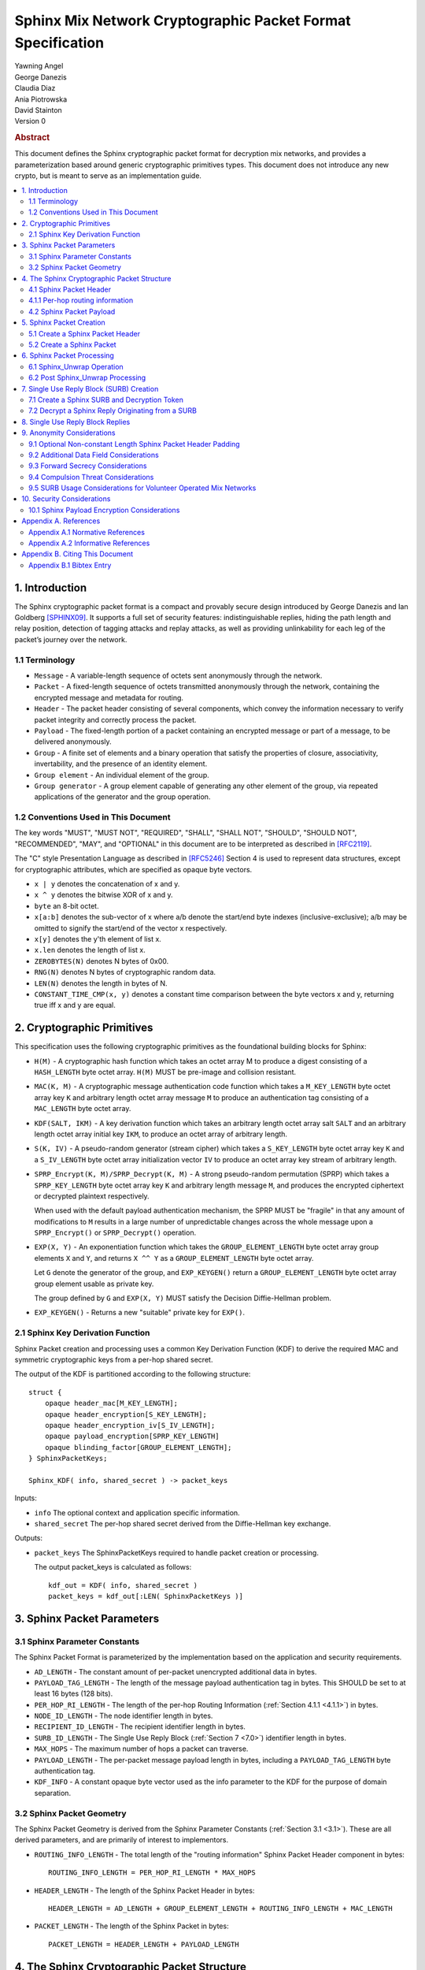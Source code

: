Sphinx Mix Network Cryptographic Packet Format Specification
************************************************************

| Yawning Angel
| George Danezis
| Claudia Diaz
| Ania Piotrowska
| David Stainton

| Version 0

.. rubric:: Abstract

This document defines the Sphinx cryptographic packet format for
decryption mix networks, and provides a parameterization based around
generic cryptographic primitives types. This document does not
introduce any new crypto, but is meant to serve as an implementation
guide.

.. contents:: :local:

1. Introduction
===============

The Sphinx cryptographic packet format is a compact and provably
secure design introduced by George Danezis and Ian Goldberg [SPHINX09]_.
It supports a full set of security features: indistinguishable
replies, hiding the path length and relay position, detection of
tagging attacks and replay attacks, as well as providing
unlinkability for each leg of the packet’s journey over the
network.

1.1 Terminology
---------------

* ``Message`` - A variable-length sequence of octets sent anonymously
  through the network.

* ``Packet`` - A fixed-length sequence of octets transmitted anonymously
  through the network, containing the encrypted message and metadata
  for routing.

* ``Header`` - The packet header consisting of several components, which
  convey the information necessary to verify packet integrity and
  correctly process the packet.

* ``Payload`` - The fixed-length portion of a packet containing an
  encrypted message or part of a message, to be delivered
  anonymously.

* ``Group`` - A finite set of elements and a binary operation that
  satisfy the properties of closure, associativity, invertability,
  and the presence of an identity element.

* ``Group element`` - An individual element of the group.

* ``Group generator`` - A group element capable of generating any other
  element of the group, via repeated applications of the generator
  and the group operation.

1.2 Conventions Used in This Document
-------------------------------------

The key words "MUST", "MUST NOT", "REQUIRED", "SHALL", "SHALL NOT",
"SHOULD", "SHOULD NOT", "RECOMMENDED", "MAY", and "OPTIONAL" in this
document are to be interpreted as described in [RFC2119]_.

The "C" style Presentation Language as described in [RFC5246]_
Section 4 is used to represent data structures, except for
cryptographic attributes, which are specified as opaque byte
vectors.

* ``x | y`` denotes the concatenation of x and y.

* ``x ^ y`` denotes the bitwise XOR of x and y.

* ``byte`` an 8-bit octet.

* ``x[a:b]`` denotes the sub-vector of x where a/b denote the start/end
  byte indexes (inclusive-exclusive); a/b may be omitted to signify
  the start/end of the vector x respectively.

* ``x[y]`` denotes the y'th element of list x.

* ``x.len`` denotes the length of list x.

* ``ZEROBYTES(N)`` denotes N bytes of 0x00.

* ``RNG(N)`` denotes N bytes of cryptographic random data.

* ``LEN(N)`` denotes the length in bytes of N.

* ``CONSTANT_TIME_CMP(x, y)`` denotes a constant time comparison
  between the byte vectors x and y, returning true iff x and
  y are equal.

2. Cryptographic Primitives
===========================

This specification uses the following cryptographic primitives as the
foundational building blocks for Sphinx:

* ``H(M)`` - A cryptographic hash function which takes an octet array M
  to produce a digest consisting of a ``HASH_LENGTH`` byte octet
  array. ``H(M)`` MUST be pre-image and collision resistant.

* ``MAC(K, M)`` - A cryptographic message authentication code function
  which takes a ``M_KEY_LENGTH`` byte octet array key ``K`` and arbitrary
  length octet array message ``M`` to produce an authentication tag
  consisting of a ``MAC_LENGTH`` byte octet array.

* ``KDF(SALT, IKM)`` - A key derivation function which takes an
  arbitrary length octet array salt ``SALT`` and an arbitrary length
  octet array initial key ``IKM``, to produce an octet array of
  arbitrary length.

* ``S(K, IV)`` - A pseudo-random generator (stream cipher) which takes
  a ``S_KEY_LENGTH`` byte octet array key ``K`` and a ``S_IV_LENGTH`` byte
  octet array initialization vector ``IV`` to produce an octet
  array key stream of arbitrary length.

* ``SPRP_Encrypt(K, M)/SPRP_Decrypt(K, M)`` - A strong pseudo-random
  permutation (SPRP) which takes a ``SPRP_KEY_LENGTH`` byte octet
  array key ``K`` and arbitrary length message ``M``, and produces
  the encrypted ciphertext or decrypted plaintext respectively.

  When used with the default payload authentication mechanism,
  the SPRP MUST be "fragile" in that any amount of modifications
  to ``M`` results in a large number of unpredictable changes across
  the whole message upon a ``SPRP_Encrypt()`` or ``SPRP_Decrypt()``
  operation.

* ``EXP(X, Y)`` - An exponentiation function which takes the
  ``GROUP_ELEMENT_LENGTH`` byte octet array group elements ``X`` and ``Y``,
  and returns ``X ^^ Y`` as a ``GROUP_ELEMENT_LENGTH`` byte octet array.

  Let ``G`` denote the generator of the group, and ``EXP_KEYGEN()``
  return a ``GROUP_ELEMENT_LENGTH`` byte octet array group element
  usable as private key.

  The group defined by ``G`` and ``EXP(X, Y)`` MUST satisfy the Decision
  Diffie-Hellman problem.

*  ``EXP_KEYGEN()`` - Returns a new "suitable" private key for ``EXP()``.

2.1 Sphinx Key Derivation Function
----------------------------------

Sphinx Packet creation and processing uses a common Key Derivation
Function (KDF) to derive the required MAC and symmetric cryptographic
keys from a per-hop shared secret.

The output of the KDF is partitioned according to the following
structure::

        struct {
            opaque header_mac[M_KEY_LENGTH];
            opaque header_encryption[S_KEY_LENGTH];
            opaque header_encryption_iv[S_IV_LENGTH];
            opaque payload_encryption[SPRP_KEY_LENGTH]
            opaque blinding_factor[GROUP_ELEMENT_LENGTH];
        } SphinxPacketKeys;

        Sphinx_KDF( info, shared_secret ) -> packet_keys

Inputs:

* ``info``            The optional context and application specific information.

* ``shared_secret``   The per-hop shared secret derived from the
  Diffie-Hellman key exchange.

Outputs:

* ``packet_keys``     The SphinxPacketKeys required to handle
  packet creation or processing.

  The output packet_keys is calculated as follows::

      kdf_out = KDF( info, shared_secret )
      packet_keys = kdf_out[:LEN( SphinxPacketKeys )]

3. Sphinx Packet Parameters
===========================

.. _3.1:

3.1 Sphinx Parameter Constants
------------------------------

The Sphinx Packet Format is parameterized by the implementation
based on the application and security requirements.

* ``AD_LENGTH`` - The constant amount of per-packet unencrypted
  additional data in bytes.

* ``PAYLOAD_TAG_LENGTH`` - The length of the message payload
  authentication tag in bytes. This SHOULD be set to at least
  16 bytes (128 bits).

* ``PER_HOP_RI_LENGTH`` - The length of the per-hop Routing Information
  (:ref:`Section 4.1.1 <4.1.1>`) in bytes.

* ``NODE_ID_LENGTH`` - The node identifier length in bytes.

* ``RECIPIENT_ID_LENGTH`` - The recipient identifier length in bytes.

* ``SURB_ID_LENGTH`` - The Single Use Reply Block (:ref:`Section 7 <7.0>`)
  identifier length in bytes.

* ``MAX_HOPS`` - The maximum number of hops a packet can traverse.

* ``PAYLOAD_LENGTH`` - The per-packet message payload length in
  bytes, including a ``PAYLOAD_TAG_LENGTH`` byte authentication tag.

* ``KDF_INFO`` - A constant opaque byte vector used as the info
  parameter to the KDF for the purpose of domain separation.

3.2 Sphinx Packet Geometry
--------------------------

The Sphinx Packet Geometry is derived from the Sphinx Parameter
Constants (:ref:`Section 3.1 <3.1>`). These are all derived parameters, and
are primarily of interest to implementors.

* ``ROUTING_INFO_LENGTH`` - The total length of the "routing information"
  Sphinx Packet Header component in bytes::

    ROUTING_INFO_LENGTH = PER_HOP_RI_LENGTH * MAX_HOPS

* ``HEADER_LENGTH`` - The length of the Sphinx Packet Header in bytes::

    HEADER_LENGTH = AD_LENGTH + GROUP_ELEMENT_LENGTH + ROUTING_INFO_LENGTH + MAC_LENGTH

* ``PACKET_LENGTH`` - The length of the Sphinx Packet in bytes::

    PACKET_LENGTH = HEADER_LENGTH + PAYLOAD_LENGTH

4. The Sphinx Cryptographic Packet Structure
============================================

Each Sphinx Packet consists of two parts: the Sphinx Packet Header
and the Sphinx Packet Payload::

      struct {
          opaque header[HEADER_LENGTH];
          opaque payload[PAYLOAD_LENGTH];
      } SphinxPacket;

* ``header`` - The packet header consists of several components,
  which convey the information necessary to verify packet integrity
  and correctly process the packet.

* ``payload`` - The application message data.

4.1 Sphinx Packet Header
------------------------

The Sphinx Packet Header refers to the block of data immediately
preceding the Sphinx Packet Payload in a Sphinx Packet.

The structure of the Sphinx Packet Header is defined as follows::

      struct {
          opaque additional_data[AD_LENGTH]; /* Unencrypted. */
          opaque group_element[GROUP_ELEMENT_LENGTH];
          opaque routing_information[ROUTING_INFO_LENGTH];
          opaque MAC[MAC_LENGTH];
      } SphinxHeader;

* ``additional_data`` - Unencrypted per-packet Additional Data (AD)
  that is visible to every hop. The AD is authenticated on a
  per-hop basis.

  As the additional_data is sent in the clear and traverses the
  network unaltered, implementations MUST take care to ensure
  that the field cannot be used to track individual packets.

* ``group_element`` - An element of the cyclic group, used to derive
  the per-hop key material required to authenticate and process
  the rest of the SphinxHeader and decrypt a single layer of the
  Sphinx Packet Payload encryption.

* ``routing_information`` - A vector of per-hop routing information,
  encrypted and authenticated in a nested manner. Each element of
  the vector consists of a series of routing commands, specifying
  all of the information required to process the packet.

  The precise encoding format is specified in :ref:`Section 4.1.1 <4.1.1>`.

* ``MAC`` - A message authentication code tag covering the
  additional_data, group_element, and routing_information.

.. _4.1.1:

4.1.1 Per-hop routing information
---------------------------------

The routing_information component of the Sphinx Packet Header
contains a vector of per-hop routing information. When processing a
packet, the per hop processing is set up such that the first element
in the vector contains the routing commands for the current hop.

The structure of the routing information is as follows::

      struct {
          RoutingCommand routing_commands<1..2^8-1>; /* PER_HOP_RI_LENGTH bytes */
          opaque encrypted_routing_commands[ROUTING_INFO_LENGTH - PER_HOP_RI_LENGTH];
      } RoutingInformation;

The structure of a single routing command is as follows::

      struct {
          RoutingCommandType command;
          select (RoutingCommandType) {
              case null:               NullCommand;
              case next_node_hop:      NextNodeHopCommand;
              case recipient:          RecipientCommand;
              case surb_reply:         SURBReplyCommand;
          };
      } RoutingCommand;

The following routing commands are currently defined::

      enum {
          null(0),
          next_node_hop(1),
          recipient(2),
          surb_reply(3),

          /* Routing commands between 0 and 0x7f are reserved. */

          (255)
      } RoutingCommandType;

The null routing command structure is as follows::

      struct {
          opaque padding<0..PER_HOP_RI_LENGTH-1>;
      } NullCommand;

The next_node_hop command structure is as follows::

      struct {
          opaque next_hop[NODE_ID_LENGTH];
          opaque MAC[MAC_LENGTH];
      } NextNodeHopCommand;

The recipient command structure is as follows::

      struct {
          opaque recipient[RECIPEINT_ID_LENGTH];
      } RecipientCommand;

The surb_reply command structure is as follows::

      struct {
          opaque id[SURB_ID_LENGTH];
      } SURBReplyCommand;

While the ``NullCommand``'s padding field is specified as opaque,
implementations SHOULD zero fill the padding. The choice of '0x00'
as the terminal NullCommand is deliberate to ease implementation,
as ``ZEROBYTES(N)`` produces a valid NullCommand RoutingCommand,
resulting in "appending zero filled padding" producing valid output.

Implementations MUST pad the routing_commands vector so that it is
exactly ``PER_HOP_RI_LENGTH`` bytes, by appending a terminal NullCommand
if necessary.

Every non-terminal hop's ``routing_commands`` MUST include a
``NextNodeHopCommand``.

4.2 Sphinx Packet Payload
-------------------------

The Sphinx Packet Payload refers to the block of data immediately
following the Sphinx Packet Header in a Sphinx Packet.

For most purposes the structure of the Sphinx Packet Payload can be
treated as a single contiguous byte vector of opaque data.

Upon packet creation, the payload is repeatedly encrypted (unless it
is a SURB Reply, see :ref:`Section 7 <7.0>`) via keys derived from the
Diffie-Hellman key exchange between the packet's ``group_element``
and the public key of each node in the path.

Authentication of packet integrity is done by prepending a tag set
to a known value to the plaintext prior to the first encrypt
operation. By virtue of the fragile nature of the SPRP function,
any alteration to the encrypted payload as it traverses the network
will result in an irrecoverably corrupted plaintext when the payload
is decrypted by the recipient.

5. Sphinx Packet Creation
=========================

For the sake of brevity, the pseudocode for all of the operations
will take a vector of the following PathHop structure as a
parameter named path[] to specify the path a packet will traverse,
along with the per-hop routing commands and per-hop public keys.

   .. code::

      struct {
          /* There is no need for a node_id here, as
             routing_commands[0].next_hop specifies that
             information for all non-terminal hops. */
          opaque public_key[GROUP_ELEMENT_LENGTH];
          RoutingCommand routing_commands<1...2^8-1>;
      } PathHop;

It is assumed that each routing_commands vector except for the
terminal entry contains at least a RoutingCommand consisting of
a partially assembled NextNodeHopCommand with the ``next_hop`` element
filled in with the identifier of the next hop.

5.1 Create a Sphinx Packet Header
---------------------------------

Both the creation of a Sphinx Packet and the creation of a SURB
requires the generation of a Sphinx Packet Header, so it is
specified as a distinct operation.

   .. code::

        Sphinx_Create_Header( additional_data, path[] ) -> sphinx_header,
                                                           payload_keys


Inputs:

* ``additional_data``   The Additional Data that is visible to
  every node along the path in the header.

* ``path``              The vector of PathHop structures in hop
  order, specifying the node id, public
  key, and routing commands for each hop.

Outputs: 
* ``sphinx_header``     The resulting Sphinx Packet Header.

* ``payload_keys``      The vector of SPRP keys used to encrypt
  the Sphinx Packet Payload, in hop order.

The ``Sphinx_Create_Header`` operation consists of the following steps:

1. Derive the key material for each hop.

    .. code::

      num_hops = route.len
      route_keys = [ ]
      route_group_elements = [ ]
      priv_key = EXP_KEYGEN()

      /* Calculate the key material for the 0th hop. */
      group_element = EXP( G, priv_key )
      route_group_elements += group_element
      shared_secret = EXP( path[0].public_key, priv_key )
      route_keys += Sphinx_KDF( KDF_INFO, shared_secret )
      blinding_factor = keys[0].blinding_factor

      /* Calculate the key material for rest of the hops. */
      for i = 1; i < num_hops; ++i:
          shared_secret = EXP( path[i].public_key, priv_key )
          for j = 0; j < i; ++j:
              shared_secret = EXP( shared_secret, keys[j].blinding_factor )
          route_keys += Sphinx_KDF( KDF_INFO, shared_secret )
          group_element = EXP( group_element, keys[i-1].blinding_factor )
          route_group_elements += group_element

    At the conclusion of the derivation process:

    * route_keys           - A vector of per-hop SphinxKeys.
    * route_group_elements - A vector of per-hop group elements.

2. Derive the routing_information keystream and encrypted
   padding for each hop.

    .. code::

      ri_keystream = [ ]
      ri_padding = [ ]

      for i = 0; i < num_hops; ++i:
          keystream = ZEROBYTES( ROUTING_INFO_LENGTH + PER_HOP_RI_LENGTH ) ^
                        S( route_keys[i].header_encryption,
                           route_keys[i].header_encryption_iv )
          ks_len = LEN( keystream ) - (i + 1) * PER_HOP_RI_LENGTH

          padding = keystream[ks_len:]
          if i > 0:
              prev_pad_len = LEN( ri_padding[i-1] )
              padding = padding[:prev_pad_len] ^ ri_padding[i-1] |
                  padding[prev_pad_len]

          ri_keystream += keystream[:ks_len]
          ri_padding += padding

      At the conclusion of the derivation process:
         ri_keystream - A vector of per-hop routing_information
                        encryption keystreams.
         ri_padding   - The per-hop encrypted routing_information
                        padding.

3. Create the routing_information block.

    .. code::

      /* Start with the terminal hop, and work backwards. */
      i = num_hops - 1

      /* Encode the terminal hop's routing commands. As the
         terminal hop can never have a NextNodeHopCommand, there
         are no per-hop alterations to be made. */
      ri_fragment = path[i].routing_commands |
         ZEROBYTES( PER_HOP_RI_LENGTH - LEN( path[i].routing_commands ) )

      /* Encrypt and MAC. */
      ri_fragment ^= ri_keystream[i]
      mac = MAC( route_keys[i].header_mac, additional_data |
                     route_group_elements[i] | ri_fragment |
                     ri_padding[i-1] )
      routing_info = ri_fragment
      if num_hops < MAX_HOPS:
          pad_len = (MAX_HOPS - num_hops) * PER_HOP_RI_LENGTH
          routing_info = routing_info | ZEROBYTES( pad_len )

      /* Calculate the routing info for the rest of the hops. */
      for i = num_hops - 2; i >= 0; --i:
          cmds_to_encode = [ ]

          /* Find and finalize the NextNodeHopCommand. */
          for j = 0; j < LEN( path[i].routing_commands; j++:
              cmd = path[i].routing_commands[j]
              if cmd.command == next_node_hop:
                /* Finalize the NextNodeHopCommand. */
                cmd.MAC = mac
              cmds_to_encode = cmds_to_encode + cmd /* Append */

          /* Append a terminal NullCommand. */
          ri_fragment = cmds_to_encode |
              ZEROBYTES( PER_HOP_RI_LENGTH - LEN( cmds_to_encode ) )

          /* Encrypt and MAC */
          routing_info = ri_fragment | routing_info /* Prepend. */
          routing_info ^= ri_keystream[i]
          if i > 0:
              mac = MAC( route_keys[i].header_mac, additional_data |
                         route_group_elements[i] | routing_info |
                         ri_padding[i-1] )
          else:
              mac = MAC( route_keys[i].header_mac, additional_data |
                         route_group_elements[i] | routing_info )

      At the conclusion of the derivation process:
         routing_info - The completed routing_info block.
         mac          - The MAC for the 0th hop.

4. Assemble the completed Sphinx Packet Header and Sphinx Packet
   Payload SPRP key vector.

    .. code::

      /* Assemble the completed Sphinx Packet Header. */
      SphinxHeader sphinx_header
      sphinx_header.additional_data = additional_data
      sphinx_header.group_element = route_group_elements[0] /* From step 1. */
      sphinx_header.routing_info = routing_info   /* From step 3. */
      sphinx_header.mac = mac                     /* From step 3. */

      /* Preserve the Sphinx Payload SPRP keys, to return to the
         caller. */
      payload_keys = [ ]
      for i = 0; i < nr_hops; ++i:
          payload_keys += route_keys[i].payload_encryption

      At the conclusion of the assembly process:
         sphinx_header - The completed sphinx_header, to be returned.
         payload_keys  - The vector of SPRP keys, to be returned.

5.2 Create a Sphinx Packet
--------------------------

   .. code::

        Sphinx_Create_Packet( additional_data, path[], payload ) -> sphinx_packet

Inputs:

* ``additional_data``   The Additional Data that is visible to
  every node along the path in the header.

* ``path``              The vector of PathHop structures in hop
  order, specifying the node id, public
  key, and routing commands for each hop.

* ``payload``           The packet payload message plaintext.

Outputs: 

* ``sphinx_packet``     The resulting Sphinx Packet.

The ``Sphinx_Create_Packet`` operation consists of the following steps:

1. Create the Sphinx Packet Header and SPRP key vector.

    .. code::

        sphinx_header, payload_keys =
            Sphinx_Create_Header( additional_data, path )

2. Prepend the authentication tag, and append padding to the payload.

    .. code::

        payload = ZERO_BYTES( PAYLOAD_TAG_LENGTH ) | payload
        payload = payload | ZERO_BYTES( PAYLOAD_LENGTH - LEN( payload ) )

3. Encrypt the payload.

    .. code::

        for i = nr_hops - 1; i >= 0; --i:
            payload = SPRP_Encrypt( payload_keys[i], payload )

4. Assemble the completed Sphinx Packet.

    .. code::

        SphinxPacket sphinx_packet
        sphinx_packet.header = sphinx_header
        sphinx_packet.payload = payload

6. Sphinx Packet Processing
===========================

Mix nodes process incoming packets first by performing the
``Sphinx_Unwrap`` operation to authenticate and decrypt the packet, and
if applicable prepare the packet to be forwarded to the next node.

If ``Sphinx_Unwrap`` returns an error for any given packet, the packet
MUST be discarded with no additional processing.

After a packet has been unwrapped successfully, a replay detection
tag is checked to ensure that the packet has not been seen before.
If the packet is a replay, the packet MUST be discarded with no
additional processing.

The routing commands for the current hop are interpreted and
executed, and finally the packet is forwarded to the next mix node
over the network or presented to the application if the current
node is the final recipient.

6.1 Sphinx_Unwrap Operation
---------------------------

The ``Sphinx_Unwrap`` operation is the majority of the per-hop packet
processing, handling authentication, decryption, and modifying the
packet prior to forwarding it to the next node.

   .. code::

        Sphinx_Unwrap( routing_private_key, sphinx_packet ) -> sphinx_packet,
                                                              routing_commands,
                                                              replay_tag

Inputs:

* ``private_routing_key``   A group element GROUP_ELEMENT_LENGTH
  bytes in length, that serves as the
  unwrapping Mix's private key.
  
* ``sphinx_packet``         A Sphinx packet to unwrap.

Outputs:

* ``error``                 Indicating a unsuccessful unwrap
  operation if applicable.
                                      
* ``sphinx_packet``         The resulting Sphinx packet.

* ``routing_commands``      A vector of RoutingCommand, specifying
  the post unwrap actions to be taken on
  the packet.

* ``replay_tag``            A tag used to detect whether this
  packet was processed before.

The ``Sphinx_Unwrap`` operation consists of the following steps:

0. (Optional) Examine the Sphinx Packet Header's Additional Data.

   If the header's ``additional_data`` element contains information
   required to complete the unwrap operation, such as specifying
   the packet format version or the cryptographic primitives used
   examine it now.

   Implementations MUST NOT treat the information in the
   ``additional_data`` element as trusted until after the completion
   of Step 3 ("Validate the Sphinx Packet Header").

1. Calculate the hop's shared secret, and replay_tag.

    .. code::

        hdr = sphinx_packet.header
        shared_secret = EXP( hdr.group_element, private_routing_key )
        replay_tag = H( shared_secret )

2. Derive the various keys required for packet processing.

    .. code::

        keys = Sphinx_KDF( KDF_INFO, shared_secret )

3. Validate the Sphinx Packet Header.

    .. code::

        derived_mac = MAC( keys.header_mac, hdr.additional_data |
                          hdr.group_element |
                          hdr.routing_information )
        if !CONSTANT_TIME_CMP( derived_mac, hdr.MAC):
            /* MUST abort processing if the header is invalid. */
            return ErrorInvalidHeader

4. Extract the per-hop routing commands for the current hop.

    .. code::

        /* Append padding to preserve length-invariance, as the routing
            commands for the current hop will be removed. */
        padding = ZEROBYTES( PER_HOP_RI_LENGTH )
        B = hdr.routing_information | padding

        /* Decrypt the entire routing_information block. */
        B = B ^ S( keys.header_encryption, keys.header_encryption_iv )

5. Parse the per-hop routing commands.

    .. code::

        cmd_buf = B[:PER_HOP_RI_LENGTH]
        new_routing_information = B[PER_HOP_RI_LENGTH:]

        next_mix_command_idx = -1
        routing_commands = [ ]
        for idx = 0; idx < PER_HOP_RI_LENGTH {
             /* WARNING: Bounds checking omitted for brevity. */
             cmd_type = b[idx]
             cmd = NULL
             switch cmd_type {
                case null: goto done  /* No further commands. */

                case next_node_hop:
                    cmd = RoutingCommand( B[idx:idx+1+LEN( NextNodeHopCommand )] )
                    next_mix_command_idx = i /* Save for step 7. */
                    idx += 1 + LEN( NextNodeHopCommand )
                    break

                case recipient:
                    cmd = RoutingCommand( B[idx:idx+1+LEN( FinalDestinationCommand )] )
                    idx += 1 + LEN( RecipientCommand )
                    break

                case surb_reply:
                    cmd = RoutingCommand( B[idx:idx+1+LEN( SURBReplyCommand )] )
                    idx += 1 + LEN( SURBReplyCommand )
                    break

              default:
                    /* MUST abort processing on unrecognized commands. */
                    return ErrorInvalidCommand
            }
            routing_commands += cmd /* Append cmd to the tail of the list. */
        }
        done:

   At the conclusion of the parsing step:
         ``routing_commands``        - A vector of SphinxRoutingCommand, to be
                                   applied at this hop.
         ``new_routing_information`` - The routing_information block to be sent
                                   to the next hop if any.

6. Decrypt the Sphinx Packet Payload.

    .. code::

        payload = sphinx_packet.payload
        payload = SPRP_Decrypt( key.payload_encryption, payload )
        sphinx_packet.payload = payload

7. Transform the packet for forwarding to the next mix, iff the
   routing commands vector included a NextNodeHopCommand.

    .. code::

        if next_mix_command_idx != -1:
            cmd = routing_commands[next_mix_command_idx]
            hdr.group_element = EXP( hdr.group_element, keys.blinding_factor )
            hdr.routing_information = new_routing_information
            hdr.mac = cmd.MAC
            sphinx_packet.hdr = hdr

6.2 Post Sphinx_Unwrap Processing
---------------------------------

Upon the completion of the ``Sphinx_Unwrap`` operation, implementations
MUST take several additional steps. As the exact behavior is mostly
implementation specific, pseudocode will not be provided for most of
the post processing steps.

1. Apply replay detection to the packet.

   The ``replay_tag`` value returned by Sphinx_Unwrap MUST be unique
   across all packets processed with a given ``private_routing_key``.

   The exact specifics of how to detect replays is left up to the
   implementation, however any replays that are detected MUST
   be discarded immediately.

2. Act on the routing commands, if any.

   The exact specifics of how implementations chose to apply
   routing commands is deliberately left unspecified, however in
   general:

   * Iff there is a ``NextNodeHopCommand``, the packet should be
     forwarded to the next node based on the ``next_hop`` field
     upon completion of the post processing.

     The lack of a NextNodeHopCommand indicates that the packet
     is destined for the current node.

   * Iff there is a ``SURBReplyCommand``, the packet should be
     treated as a SURBReply destined for the current node,
     and decrypted accordingly (See :ref:`Section 7.2 <7.2>`).

   * If the implementation supports multiple recipients on a
     single node, the ``RecipientCommand`` command should be used
     to determine the correct recipient for the packet, and
     the payload delivered as appropriate.

     .. note::
        It is possible for both a RecipientCommand and a
        NextNodeHopCommand to be present simultaneously in the
        routing commands for a given hop. The behavior when
        this situation occurs is implementation defined.

3. Authenticate the packet if required.

   Iff the packet is destined for the current node, the integrity
   of the payload MUST be authenticated.

   The authentication is done as follows::

          derived_tag = sphinx_packet.payload[:PAYLOAD_TAG_LENGTH]
          expected_tag = ZEROBYTES( PAYLOAD_TAG_LENGTH )
          if !CONSTANT_TIME_CMP( derived_tag, expected_tag ):
              /* Discard the packet with no further processing. */
              return ErrorInvalidPayload

          /* Remove the authentication tag before presenting the
             payload to the application. */
          sphinx_packet.payload = sphinx_packet.payload[PAYLOAD_TAG_LENGTH:]

.. _7.0:

7. Single Use Reply Block (SURB) Creation
=========================================

A Single Use Reply Block (SURB) is a delivery token with a short
lifetime, that can be used by the recipient to reply to the initial
sender.

SURBs allow for anonymous replies, when the recipient does not know
the sender of the message. Usage of SURBs guarantees anonymity
properties but also makes the reply messages indistinguishable
from forward messages both to external adversaries as well as the
mix nodes.

When a SURB is created, a matching reply block Decryption Token
is created, which is used to decrypt the reply message that is
produced and delivered via the SURB.

The Sphinx SURB wire encoding is implementation defined, but for
the purposes of illustrating creation and use, the following will
be used::

      struct {
          SphinxHeader sphinx_header;
          opaque first_hop[NODE_ID_LENGTH];
          opaque payload_key[SPRP_KEY_LENGTH];
      } SphinxSURB;

7.1 Create a Sphinx SURB and Decryption Token
---------------------------------------------

Structurally a SURB consists of three parts, a pre-generated Sphinx
Packet Header, a node identifier for the first hop to use when using
the SURB to reply, and cryptographic keying material by which to
encrypt the reply's payload. All elements must be securely
transmitted to the recipient, perhaps as part of a forward Sphinx
Packet's Payload, but the exact specifics on how to accomplish this
is left up to the implementation.

When creating a SURB, the terminal routing_commands vector SHOULD
include a SURBReplyCommand, containing an identifier to ensure
that the payload can be decrypted with the correct set of keys
(Decryption Token). The routing command is left optional, as
it is conceivable that implementations may chose to use trial
decryption, and or limit the number of outstanding SURBs to solve
this problem.

   .. code::

        Sphinx_Create_SURB( additional_data, first_hop, path[] ) ->
                                                         sphinx_surb,
                                                         decryption_token

Inputs:  

* ``additional_data``   The Additional Data that is visible to
  every node along the path in the header.

* ``first_hop``         The node id of the first hop the
  recipient must use when replying via the
  SURB.

* ``path``              The vector of PathHop structures in hop
  order, specifying the node id, public
  key, and routing commands for each hop.

Outputs:

* ``sphinx_surb``       The resulting Sphinx SURB.

* ``decryption_token``  The Decryption Token associated with
  the SURB.

The Sphinx_Create_SURB operation consists of the following steps:

1. Create the Sphinx Packet Header and SPRP key vector.

    .. code::

        sphinx_header, payload_keys =
              Sphinx_Create_Header( additional_data, path )

2. Create a key for the final layer of encryption.

    .. code::

        final_key = RNG( SPRP_KEY_LENGTH )

3. Build the SURB and Decryption Token.

    .. code::

        SphinxSURB sphinx_surb;
        sphinx_surb.sphinx_header = sphinx_header
        sphinx_surb.first_hop = first_hop
        sphinx_surb.payload_key = final_key

        decryption_token = final_key + payload_keys /* Prepend */

.. _7.2:

7.2 Decrypt a Sphinx Reply Originating from a SURB
--------------------------------------------------

A Sphinx Reply packet that was generated using a SURB is externally
indistinguishable from a forward Sphinx Packet as it traverses the
network. However, the recipient of the reply has an additional
decryption step, the packet starts off unencrypted, and accumulates
layers of Sphinx Packet Payload decryption as it traverses the
network.

Determining which decryption token to use when decrypting the SURB
reply can be done via the SURBReplyCommand's id field, if one is
included at the time of the SURB's creation.

   .. code::

        Sphinx_Decrypt_SURB_Reply( decryption_token, payload ) -> message

Inputs: 

* ``decryption_token``   The vector of keys allowing a client to
  decrypt the reply ciphertext payload. This
  decryption_token is generated when the
  SURB is created.

* ``payload``            The Sphinx Packet ciphertext payload.

Outputs: 

* ``error``             Indicating a unsuccessful unwrap
  operation if applicable.

* ``message``           The plaintext message.

The Sphinx_Decrypt_SURB_Reply operation consists of the following
steps:

1. Encrypt the message to reverse the decrypt operations the
   payload acquired as it traversed the network.

    .. code::

      for i = LEN( decryption_token ) - 1; i > 0; --i:
          payload = SPRP_Encrypt( decryption_token[i], payload )

2. Decrypt and authenticate the message ciphertext.

    .. code::

      message = SPRP_Decrypt( decryption_token[0], payload )

      derived_tag = message[:PAYLOAD_TAG_LENGTH]
      expected_tag = ZEROBYTES( PAYLOAD_TAG_LENGTH )
      if !CONSTANT_TIME_CMP( derived_tag, expected_tag ):
          return ErrorInvalidPayload

      message = message[PAYLOAD_TAG_LENGTH:]

8. Single Use Reply Block Replies
=================================

The process for using a SURB to reply anonymously is slightly
different from the standard packet creation process, as the
Sphinx Packet Header is already generated (as part of the SURB),
and there is an additional layer of Sphinx Packet Payload
encryption that must be performed.

   .. code::

        Sphinx_Create_SURB_Reply( sphinx_surb, payload ) -> sphinx_packet

Inputs:  

* ``sphinx_surb``       The SphinxSURB structure, decoded from
  the implementation defined wire encoding.

* ``payload``           The packet payload message plaintext.

The Sphinx_Create_SURB_Reply operation consists of the following
steps:

1. Prepend the authentication tag, and append padding to the payload.

    .. code::

      payload = ZERO_BYTES( PAYLOAD_TAG_LENGTH ) | payload
      payload = payload | ZERO_BYTES( PAYLOAD_LENGTH - LEN( payload ) )

2. Encrypt the payload.

    .. code::

      payload = SPRP_Encrypt( sphinx_surb.payload_key, payload )

3. Assemble the completed Sphinx Packet.

    .. code::

      SphinxPacket sphinx_packet
      sphinx_packet.header = sphinx_surb.sphinx_header
      sphinx_packet.payload = payload

   The completed ``sphinx_packet`` MUST be sent to the node specified via
   ``sphinx_surb.node_id``, as the entire reply ``sphinx_packet``'s header is
   pre-generated.

9. Anonymity Considerations
===========================

9.1 Optional Non-constant Length Sphinx Packet Header Padding
-------------------------------------------------------------

Depending on the mix topology, there is no hard requirement that the
per-hop routing info is padded to one fixed constant length.

For example, assuming a layered topology (referred to as stratified
topology in the literature) [MIXTOPO10]_, where the layer of any given
mix node is public information, as long as the following two
invariants are maintained, there is no additional information
available to an adversary:

1. All packets entering any given mix node in a certain layer are
   uniform in length.

2. All packets leaving any given mix node in a certain layer are
   uniform in length.

The only information available to an external or internal observer is
the layer of any given mix node (via the packet length), which is
information they are assumed to have by default in such a design.

9.2 Additional Data Field Considerations
----------------------------------------

The Sphinx Packet Construct is crafted such that any given packet
is bitwise unlinkable after a Sphinx_Unwrap operation, provided
that the optional Additional Data (AD) facility is not used. This
property ensures that external passive adversaries are unable to
track a packet based on content as it traverses the network. As
the on-the-wire AD field is static through the lifetime of a
packet (ie: left unaltered by the ``Sphinx_Unwrap`` operation),
implementations and applications that wish to use this facility
MUST NOT transmit AD that can be used to distinctly identify
individual packets.

9.3 Forward Secrecy Considerations
----------------------------------

Each node acting as a mix MUST regenerate their asymmetric key pair
relatively frequently. Upon key rotation the old private key MUST
be securely destroyed. As each layer of a Sphinx Packet is encrypted
via key material derived from the output of an ephemeral/static
Diffie-Hellman key exchange, without the rotation, the construct
does not provide Perfect Forward Secrecy. Implementations SHOULD
implement defense-in-depth mitigations, for example by using
strongly forward-secure link protocols to convey Sphinx Packets
between nodes.

This frequent mix routing key rotation can limit SURB usage by
directly reducing the lifetime of SURBs. In order to have a strong
Forward Secrecy property while maintaining a higher SURB lifetime,
designs such as forward secure mixes [SFMIX03]_ could be used.

9.4 Compulsion Threat Considerations
------------------------------------

Reply Blocks (SURBs), forward and reply Sphinx packets are all
vulnerable to the compulsion threat, if they are captured by an
adversary. The adversary can request iterative decryptions or keys
from a series of honest mixes in order to perform a deanonymizing
trace of the destination.

While a general solution to this class of attacks is beyond the
scope of this document, applications that seek to mitigate or
resist compulsion threats could implement the defenses proposed
in [COMPULS05]_ via a series of routing command extensions.

9.5 SURB Usage Considerations for Volunteer Operated Mix Networks
-----------------------------------------------------------------

Given a hypothetical scenario where Alice and Bob both wish to keep
their location on the mix network hidden from the other, and Alice
has somehow received a SURB from Bob, Alice MUST not utilize the
SURB directly because in the volunteer operated mix network the
first hop specified by the SURB could be operated by Bob for the
purpose of deanonymizing Alice.

This problem could be solved via the incorporation of a "cross-over
point" such as that described in [MIXMINION]_, for example by
having Alice delegating the transmission of a SURB Reply to a
randomly selected crossover point in the mix network, so that
if the first hop in the SURB's return path is a malicious mix,
the only information gained is the identity of the cross-over
point.

10. Security Considerations
===========================

10.1 Sphinx Payload Encryption Considerations
---------------------------------------------

The payload encryption's use of a fragile (non-malleable) SPRP is
deliberate and implementations SHOULD NOT substitute it with a
primitive that does not provide such a property (such as a stream
cipher based PRF). In particular there is a class of correlation
attacks (tagging attacks) targeting anonymity systems that involve
modification to the ciphertext that are mitigated if alterations
to the ciphertext result in unpredictable corruption of the
plaintext (avalanche effect).

Additionally, as the PAYLOAD_TAG_LENGTH based tag-then-encrypt
payload integrity authentication mechanism is predicated on the
use of a non-malleable SPRP, implementations that substitute a
different primitive MUST authenticate the payload using a
different mechanism.

Alternatively, extending the MAC contained in the Sphinx Packet
Header to cover the Sphinx Packet Payload will both defend against
tagging attacks and authenticate payload integrity. However, such an
extension does not work with the SURB construct presented in this
specification, unless the SURB is only used to transmit payload
that is known to the creator of the SURB.

Appendix A. References
======================

Appendix A.1 Normative References
---------------------------------

.. [RFC2119]  Bradner, S., "Key words for use in RFCs to Indicate
              Requirement Levels", BCP 14, RFC 2119,
              DOI 10.17487/RFC2119, March 1997,
              <http://www.rfc-editor.org/info/rfc2119>.

.. [RFC5246]  Dierks, T. and E. Rescorla, "The Transport Layer Security
              (TLS) Protocol Version 1.2", RFC 5246,
              DOI 10.17487/RFC5246, August 2008,
              <http://www.rfc-editor.org/info/rfc5246>.

Appendix A.2 Informative References
-----------------------------------

.. [SPHINX09]  Danezis, G., Goldberg, I., "Sphinx: A Compact and
               Provably Secure Mix Format", DOI 10.1109/SP.2009.15,
               May 2009, <https://cypherpunks.ca/~iang/pubs/Sphinx_Oakland09.pdf>.

.. [COMPULS05] Danezis, G., Clulow, J., "Compulsion Resistant Anonymous Communications",
               Proceedings of Information Hiding Workshop, June 2005,
               <https://www.freehaven.net/anonbib/cache/ih05-danezisclulow.pdf>.

.. [SFMIX03]   Danezis, G., "Forward Secure Mixes",
               Proceedings of 7th Nordic Workshop on Secure IT Systems, 2002,
               <https://www.freehaven.net/anonbib/cache/Dan:SFMix03.pdf>.

.. [MIXTOPO10]  Diaz, C., Murdoch, S., Troncoso, C., "Impact of Network Topology on Anonymity
                and Overhead in Low-Latency Anonymity Networks", PETS, July 2010,
                <https://www.esat.kuleuven.be/cosic/publications/article-1230.pdf>.

.. [MIXMINION]  Danezis, G., Dingledine, R., Mathewson, N., "Mixminion: Design of a Type III
                Anonymous Remailer Protocol", <https://www.mixminion.net/minion-design.pdf>.

Appendix B. Citing This Document
================================

Appendix B.1 Bibtex Entry
-------------------------

Note that the following bibtex entry is in the IEEEtran bibtex style
as described in a document called "How to Use the IEEEtran BIBTEX Style".

::

   @online{SphinxSpec,
   title = {Sphinx Mix Network Cryptographic Packet Format Specification},
   author = {Yawning Angel and George Danezis and Claudia Diaz and Ania Piotrowska and David Stainton},
   url = {https://github.com/katzenpost/docs/blob/master/specs/sphinx.rst},
   year = {2017}
   }
